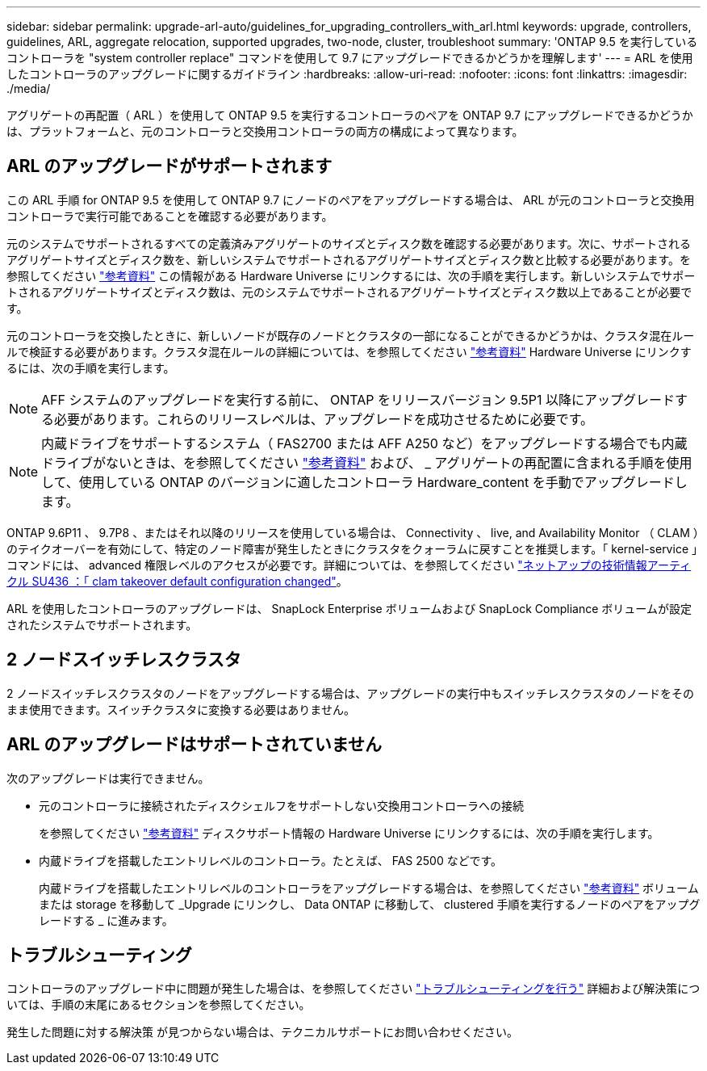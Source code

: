 ---
sidebar: sidebar 
permalink: upgrade-arl-auto/guidelines_for_upgrading_controllers_with_arl.html 
keywords: upgrade, controllers, guidelines, ARL, aggregate relocation, supported upgrades, two-node, cluster, troubleshoot 
summary: 'ONTAP 9.5 を実行しているコントローラを "system controller replace" コマンドを使用して 9.7 にアップグレードできるかどうかを理解します' 
---
= ARL を使用したコントローラのアップグレードに関するガイドライン
:hardbreaks:
:allow-uri-read: 
:nofooter: 
:icons: font
:linkattrs: 
:imagesdir: ./media/


[role="lead"]
アグリゲートの再配置（ ARL ）を使用して ONTAP 9.5 を実行するコントローラのペアを ONTAP 9.7 にアップグレードできるかどうかは、プラットフォームと、元のコントローラと交換用コントローラの両方の構成によって異なります。



== ARL のアップグレードがサポートされます

この ARL 手順 for ONTAP 9.5 を使用して ONTAP 9.7 にノードのペアをアップグレードする場合は、 ARL が元のコントローラと交換用コントローラで実行可能であることを確認する必要があります。

元のシステムでサポートされるすべての定義済みアグリゲートのサイズとディスク数を確認する必要があります。次に、サポートされるアグリゲートサイズとディスク数を、新しいシステムでサポートされるアグリゲートサイズとディスク数と比較する必要があります。を参照してください link:other_references.html["参考資料"] この情報がある Hardware Universe にリンクするには、次の手順を実行します。新しいシステムでサポートされるアグリゲートサイズとディスク数は、元のシステムでサポートされるアグリゲートサイズとディスク数以上であることが必要です。

元のコントローラを交換したときに、新しいノードが既存のノードとクラスタの一部になることができるかどうかは、クラスタ混在ルールで検証する必要があります。クラスタ混在ルールの詳細については、を参照してください link:other_references.html["参考資料"] Hardware Universe にリンクするには、次の手順を実行します。


NOTE: AFF システムのアップグレードを実行する前に、 ONTAP をリリースバージョン 9.5P1 以降にアップグレードする必要があります。これらのリリースレベルは、アップグレードを成功させるために必要です。


NOTE: 内蔵ドライブをサポートするシステム（ FAS2700 または AFF A250 など）をアップグレードする場合でも内蔵ドライブがないときは、を参照してください link:other_references.html["参考資料"] および、 _ アグリゲートの再配置に含まれる手順を使用して、使用している ONTAP のバージョンに適したコントローラ Hardware_content を手動でアップグレードします。

ONTAP 9.6P11 、 9.7P8 、またはそれ以降のリリースを使用している場合は、 Connectivity 、 live, and Availability Monitor （ CLAM ）のテイクオーバーを有効にして、特定のノード障害が発生したときにクラスタをクォーラムに戻すことを推奨します。「 kernel-service 」コマンドには、 advanced 権限レベルのアクセスが必要です。詳細については、を参照してください https://kb.netapp.com/Support_Bulletins/Customer_Bulletins/SU436["ネットアップの技術情報アーティクル SU436 ：「 clam takeover default configuration changed"^]。

ARL を使用したコントローラのアップグレードは、 SnapLock Enterprise ボリュームおよび SnapLock Compliance ボリュームが設定されたシステムでサポートされます。



== 2 ノードスイッチレスクラスタ

2 ノードスイッチレスクラスタのノードをアップグレードする場合は、アップグレードの実行中もスイッチレスクラスタのノードをそのまま使用できます。スイッチクラスタに変換する必要はありません。



== ARL のアップグレードはサポートされていません

次のアップグレードは実行できません。

* 元のコントローラに接続されたディスクシェルフをサポートしない交換用コントローラへの接続
+
を参照してください link:other_references.html["参考資料"] ディスクサポート情報の Hardware Universe にリンクするには、次の手順を実行します。

* 内蔵ドライブを搭載したエントリレベルのコントローラ。たとえば、 FAS 2500 などです。
+
内蔵ドライブを搭載したエントリレベルのコントローラをアップグレードする場合は、を参照してください link:other_references.html["参考資料"] ボリュームまたは storage を移動して _Upgrade にリンクし、 Data ONTAP に移動して、 clustered 手順を実行するノードのペアをアップグレードする _ に進みます。





== トラブルシューティング

コントローラのアップグレード中に問題が発生した場合は、を参照してください link:troubleshoot.html["トラブルシューティングを行う"] 詳細および解決策については、手順の末尾にあるセクションを参照してください。

発生した問題に対する解決策 が見つからない場合は、テクニカルサポートにお問い合わせください。
